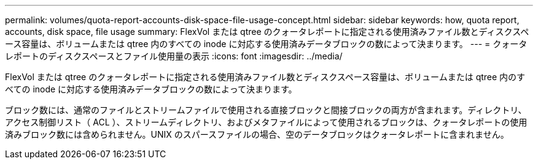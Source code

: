 ---
permalink: volumes/quota-report-accounts-disk-space-file-usage-concept.html 
sidebar: sidebar 
keywords: how, quota report, accounts, disk space, file usage 
summary: FlexVol または qtree のクォータレポートに指定される使用済みファイル数とディスクスペース容量は、ボリュームまたは qtree 内のすべての inode に対応する使用済みデータブロックの数によって決まります。 
---
= クォータレポートのディスクスペースとファイル使用量の表示
:icons: font
:imagesdir: ../media/


[role="lead"]
FlexVol または qtree のクォータレポートに指定される使用済みファイル数とディスクスペース容量は、ボリュームまたは qtree 内のすべての inode に対応する使用済みデータブロックの数によって決まります。

ブロック数には、通常のファイルとストリームファイルで使用される直接ブロックと間接ブロックの両方が含まれます。ディレクトリ、アクセス制御リスト（ ACL ）、ストリームディレクトリ、およびメタファイルによって使用されるブロックは、クォータレポートの使用済みブロック数には含められません。UNIX のスパースファイルの場合、空のデータブロックはクォータレポートに含まれません。
